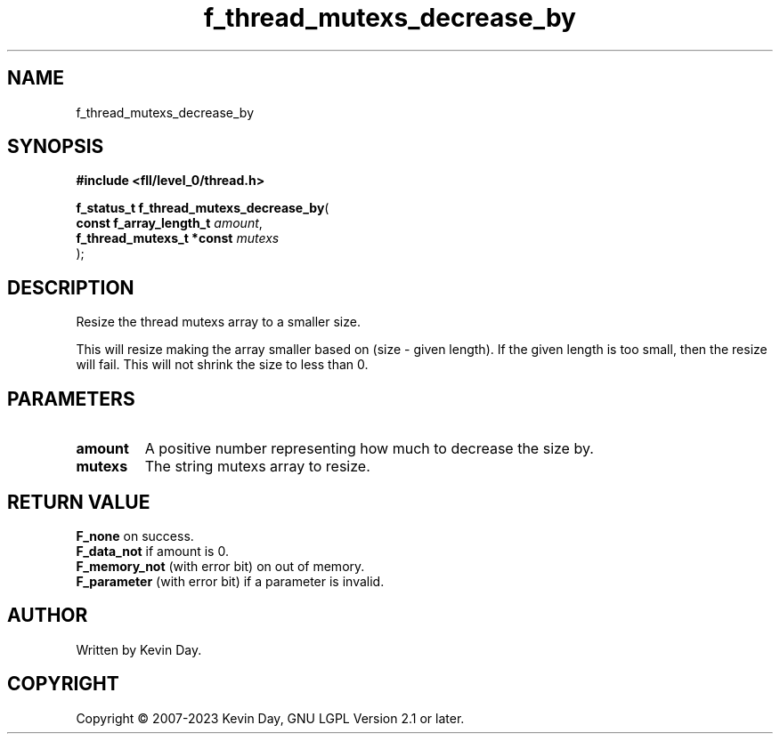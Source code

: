 .TH f_thread_mutexs_decrease_by "3" "July 2023" "FLL - Featureless Linux Library 0.6.8" "Library Functions"
.SH "NAME"
f_thread_mutexs_decrease_by
.SH SYNOPSIS
.nf
.B #include <fll/level_0/thread.h>
.sp
\fBf_status_t f_thread_mutexs_decrease_by\fP(
    \fBconst f_array_length_t   \fP\fIamount\fP,
    \fBf_thread_mutexs_t *const \fP\fImutexs\fP
);
.fi
.SH DESCRIPTION
.PP
Resize the thread mutexs array to a smaller size.
.PP
This will resize making the array smaller based on (size - given length). If the given length is too small, then the resize will fail. This will not shrink the size to less than 0.
.SH PARAMETERS
.TP
.B amount
A positive number representing how much to decrease the size by.

.TP
.B mutexs
The string mutexs array to resize.

.SH RETURN VALUE
.PP
\fBF_none\fP on success.
.br
\fBF_data_not\fP if amount is 0.
.br
\fBF_memory_not\fP (with error bit) on out of memory.
.br
\fBF_parameter\fP (with error bit) if a parameter is invalid.
.SH AUTHOR
Written by Kevin Day.
.SH COPYRIGHT
.PP
Copyright \(co 2007-2023 Kevin Day, GNU LGPL Version 2.1 or later.
